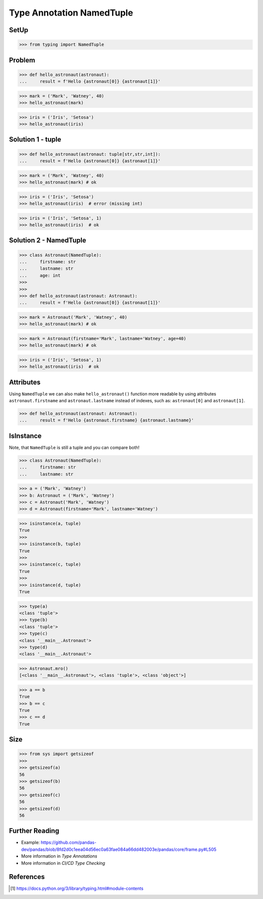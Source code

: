 Type Annotation NamedTuple
==========================


SetUp
-----
>>> from typing import NamedTuple


Problem
-------
>>> def hello_astronaut(astronaut):
...     result = f'Hello {astronaut[0]} {astronaut[1]}'

>>> mark = ('Mark', 'Watney', 40)
>>> hello_astronaut(mark)

>>> iris = ('Iris', 'Setosa')
>>> hello_astronaut(iris)


Solution 1 - tuple
------------------
>>> def hello_astronaut(astronaut: tuple[str,str,int]):
...     result = f'Hello {astronaut[0]} {astronaut[1]}'

>>> mark = ('Mark', 'Watney', 40)
>>> hello_astronaut(mark) # ok

>>> iris = ('Iris', 'Setosa')
>>> hello_astronaut(iris)  # error (missing int)

>>> iris = ('Iris', 'Setosa', 1)
>>> hello_astronaut(iris)  # ok


Solution 2 - NamedTuple
-----------------------
>>> class Astronaut(NamedTuple):
...     firstname: str
...     lastname: str
...     age: int
>>>
>>>
>>> def hello_astronaut(astronaut: Astronaut):
...     result = f'Hello {astronaut[0]} {astronaut[1]}'

>>> mark = Astronaut('Mark', 'Watney', 40)
>>> hello_astronaut(mark) # ok

>>> mark = Astronaut(firstname='Mark', lastname='Watney', age=40)
>>> hello_astronaut(mark) # ok

>>> iris = ('Iris', 'Setosa', 1)
>>> hello_astronaut(iris)  # ok


Attributes
----------
Using ``NamedTuple`` we can also make ``hello_astronaut()`` function
more readable by using attributes ``astronaut.firstname`` and
``astronaut.lastname`` instead of indexes, such as: ``astronaut[0]``
and ``astronaut[1]``.

>>> def hello_astronaut(astronaut: Astronaut):
...     result = f'Hello {astronaut.firstname} {astronaut.lastname}'


IsInstance
----------
Note, that ``NamedTuple`` is still a tuple and you can compare both!

>>> class Astronaut(NamedTuple):
...     firstname: str
...     lastname: str

>>> a = ('Mark', 'Watney')
>>> b: Astronaut = ('Mark', 'Watney')
>>> c = Astronaut('Mark', 'Watney')
>>> d = Astronaut(firstname='Mark', lastname='Watney')

>>> isinstance(a, tuple)
True
>>>
>>> isinstance(b, tuple)
True
>>>
>>> isinstance(c, tuple)
True
>>>
>>> isinstance(d, tuple)
True

>>> type(a)
<class 'tuple'>
>>> type(b)
<class 'tuple'>
>>> type(c)
<class '__main__.Astronaut'>
>>> type(d)
<class '__main__.Astronaut'>

>>> Astronaut.mro()
[<class '__main__.Astronaut'>, <class 'tuple'>, <class 'object'>]

>>> a == b
True
>>> b == c
True
>>> c == d
True


Size
----
>>> from sys import getsizeof
>>>
>>> getsizeof(a)
56
>>> getsizeof(b)
56
>>> getsizeof(c)
56
>>> getsizeof(d)
56


Further Reading
---------------
* Example: https://github.com/pandas-dev/pandas/blob/8fd2d0c1eea04d56ec0a63fae084a66dd482003e/pandas/core/frame.py#L505
* More information in `Type Annotations`
* More information in `CI/CD Type Checking`


References
----------
.. [#pyDocTyping] https://docs.python.org/3/library/typing.html#module-contents
